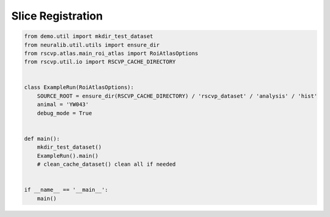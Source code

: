 Slice Registration
====================

.. code-block:: python

    from demo.util import mkdir_test_dataset
    from neuralib.util.utils import ensure_dir
    from rscvp.atlas.main_roi_atlas import RoiAtlasOptions
    from rscvp.util.io import RSCVP_CACHE_DIRECTORY


    class ExampleRun(RoiAtlasOptions):
        SOURCE_ROOT = ensure_dir(RSCVP_CACHE_DIRECTORY) / 'rscvp_dataset' / 'analysis' / 'hist'
        animal = 'YW043'
        debug_mode = True


    def main():
        mkdir_test_dataset()
        ExampleRun().main()
        # clean_cache_dataset() clean all if needed


    if __name__ == '__main__':
        main()



.. seealso::

    - `demo script link <https://github.com/ytsimon2004/rscvp/blob/main/demo/example_registered_slice.py>`_

